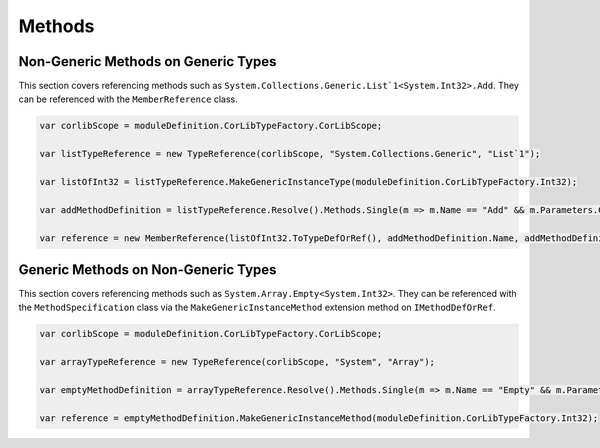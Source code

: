 Methods
===============

Non-Generic Methods on Generic Types
------------------------------------------

This section covers referencing methods such as ``System.Collections.Generic.List`1<System.Int32>.Add``. They can be referenced with the ``MemberReference`` class.

.. code-block:: csharp

    var corlibScope = moduleDefinition.CorLibTypeFactory.CorLibScope;

    var listTypeReference = new TypeReference(corlibScope, "System.Collections.Generic", "List`1");
    
    var listOfInt32 = listTypeReference.MakeGenericInstanceType(moduleDefinition.CorLibTypeFactory.Int32);

    var addMethodDefinition = listTypeReference.Resolve().Methods.Single(m => m.Name == "Add" && m.Parameters.Count == 1);

    var reference = new MemberReference(listOfInt32.ToTypeDefOrRef(), addMethodDefinition.Name, addMethodDefinition.Signature);

Generic Methods on Non-Generic Types
------------------------------------------

This section covers referencing methods such as ``System.Array.Empty<System.Int32>``. They can be referenced with the ``MethodSpecification`` class via the ``MakeGenericInstanceMethod`` extension method on ``IMethodDefOrRef``.

.. code-block:: csharp

    var corlibScope = moduleDefinition.CorLibTypeFactory.CorLibScope;

    var arrayTypeReference = new TypeReference(corlibScope, "System", "Array");

    var emptyMethodDefinition = arrayTypeReference.Resolve().Methods.Single(m => m.Name == "Empty" && m.Parameters.Count == 0);

    var reference = emptyMethodDefinition.MakeGenericInstanceMethod(moduleDefinition.CorLibTypeFactory.Int32);
